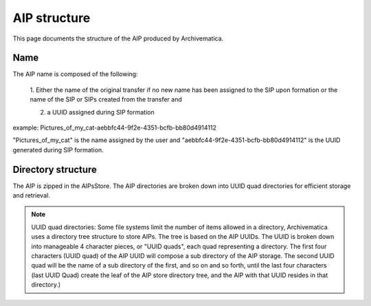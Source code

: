 .. _aip-structure:

=============
AIP structure
=============

This page documents the structure of the AIP produced by Archivematica.

Name
----

The AIP name is composed of the following:

   1. Either the name of the original transfer if no new name has been assigned
   to the SIP upon formation or the name of the SIP or SIPs created from the
   transfer and

   2. a UUID assigned during SIP formation

example: Pictures_of_my_cat-aebbfc44-9f2e-4351-bcfb-bb80d4914112

"Pictures_of_my_cat" is the name assigned by the user and
"aebbfc44-9f2e-4351-bcfb-bb80d4914112" is the UUID generated during SIP
formation.

Directory structure
-------------------

The AIP is zipped in the AIPsStore. The AIP directories are broken down into
UUID quad directories for efficient storage and retrieval.

.. note::

   UUID quad directories: Some file systems limit the number of items allowed in
   a directory, Archivematica uses a directory tree structure to store AIPs. The
   tree is based on the AIP UUIDs. The UUID is broken down into manageable 4
   character pieces, or "UUID quads", each quad representing a directory. The
   first four characters (UUID quad) of the AIP UUID will compose a sub directory
   of the AIP storage. The second UUID quad will be the name of a sub directory
   of the first, and so on and so forth, until the last four characters (last
   UUID Quad) create the leaf of the AIP store directory tree, and the AIP with
   that UUID resides in that directory.)
